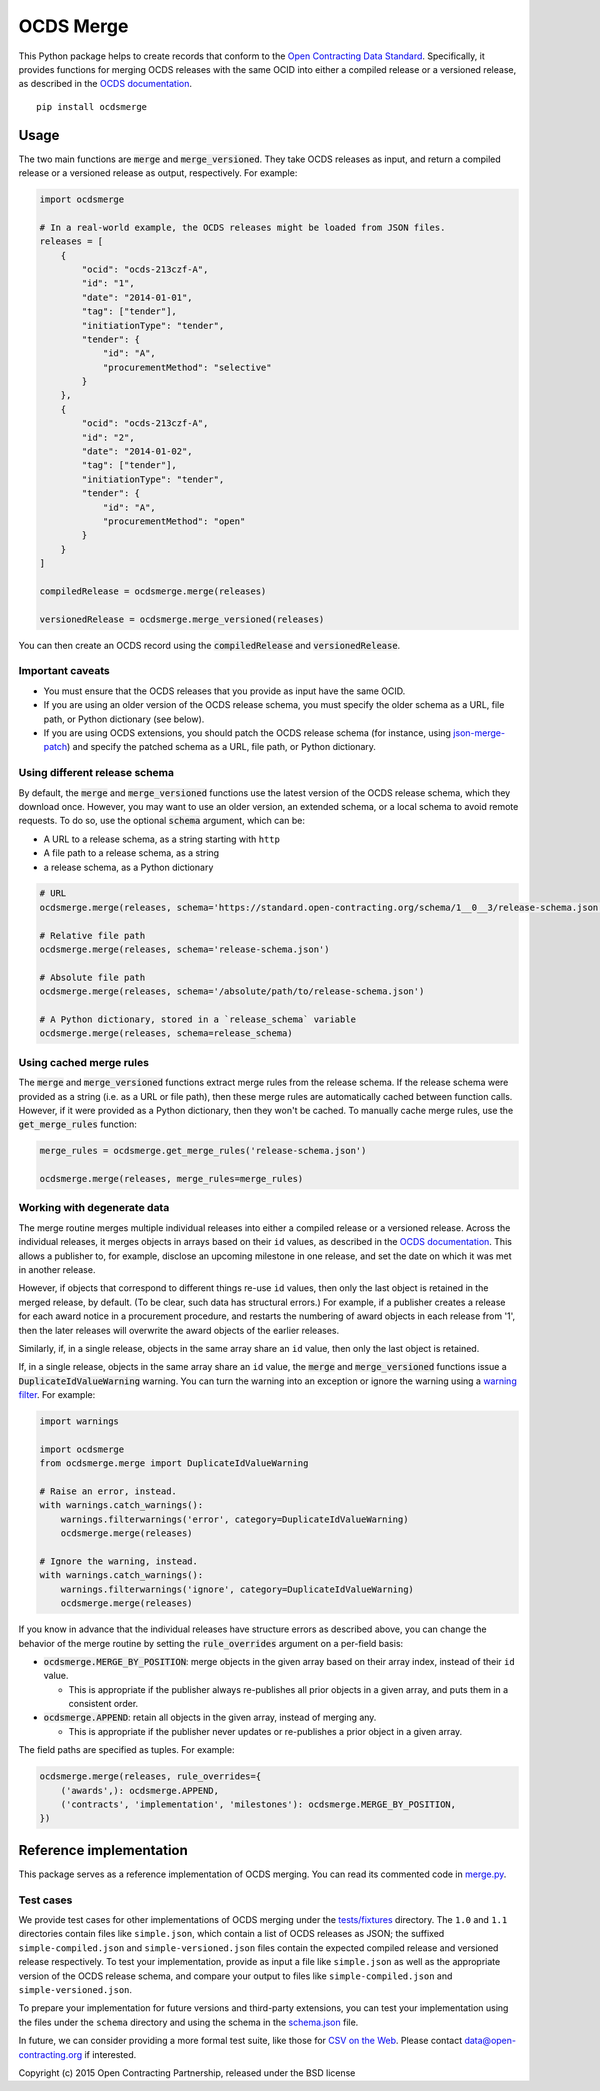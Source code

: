 OCDS Merge
==========

|PyPI Version| |Build Status| |Coverage Status| |Python Version|

This Python package helps to create records that conform to the `Open Contracting Data Standard <https://standard.open-contracting.org>`__. Specifically, it provides functions for merging OCDS releases with the same OCID into either a compiled release or a versioned release, as described in the `OCDS documentation <https://standard.open-contracting.org/latest/en/schema/merging/>`__.

::

   pip install ocdsmerge

Usage
-----

The two main functions are :code:`merge` and :code:`merge_versioned`. They take OCDS releases as input, and return a compiled release or a versioned release as output, respectively. For example:

.. code:: python

   import ocdsmerge

   # In a real-world example, the OCDS releases might be loaded from JSON files.
   releases = [
       {
           "ocid": "ocds-213czf-A",
           "id": "1",
           "date": "2014-01-01",
           "tag": ["tender"],
           "initiationType": "tender",
           "tender": {
               "id": "A",
               "procurementMethod": "selective"
           }
       },
       {
           "ocid": "ocds-213czf-A",
           "id": "2",
           "date": "2014-01-02",
           "tag": ["tender"],
           "initiationType": "tender",
           "tender": {
               "id": "A",
               "procurementMethod": "open"
           }
       }
   ]

   compiledRelease = ocdsmerge.merge(releases)

   versionedRelease = ocdsmerge.merge_versioned(releases)

You can then create an OCDS record using the :code:`compiledRelease` and :code:`versionedRelease`.

Important caveats
~~~~~~~~~~~~~~~~~

-  You must ensure that the OCDS releases that you provide as input have the same OCID.
-  If you are using an older version of the OCDS release schema, you must specify the older schema as a URL, file path, or Python dictionary (see below).
-  If you are using OCDS extensions, you should patch the OCDS release schema (for instance, using `json-merge-patch <https://pypi.org/project/json-merge-patch/>`__) and specify the patched schema as a URL, file path, or Python dictionary.

Using different release schema
~~~~~~~~~~~~~~~~~~~~~~~~~~~~~~

By default, the :code:`merge` and :code:`merge_versioned` functions use the latest version of the OCDS release schema, which they download once. However, you may want to use an older version, an extended schema, or a local schema to avoid remote requests. To do so, use the optional :code:`schema` argument, which can be:

-  A URL to a release schema, as a string starting with ``http``
-  A file path to a release schema, as a string
-  a release schema, as a Python dictionary

.. code:: python

   # URL
   ocdsmerge.merge(releases, schema='https://standard.open-contracting.org/schema/1__0__3/release-schema.json')

   # Relative file path
   ocdsmerge.merge(releases, schema='release-schema.json')

   # Absolute file path
   ocdsmerge.merge(releases, schema='/absolute/path/to/release-schema.json')

   # A Python dictionary, stored in a `release_schema` variable
   ocdsmerge.merge(releases, schema=release_schema)

Using cached merge rules
~~~~~~~~~~~~~~~~~~~~~~~~

The :code:`merge` and :code:`merge_versioned` functions extract merge rules from the release schema. If the release schema were provided as a string (i.e. as a URL or file path), then these merge rules are automatically cached between function calls. However, if it were provided as a Python dictionary, then they won't be cached. To manually cache merge rules, use the :code:`get_merge_rules` function:

.. code:: python

   merge_rules = ocdsmerge.get_merge_rules('release-schema.json')

   ocdsmerge.merge(releases, merge_rules=merge_rules)

Working with degenerate data
~~~~~~~~~~~~~~~~~~~~~~~~~~~~

The merge routine merges multiple individual releases into either a compiled release or a versioned release. Across the individual releases, it merges objects in arrays based on their ``id`` values, as described in the `OCDS documentation <https://standard.open-contracting.org/latest/en/schema/merging/>`__. This allows a publisher to, for example, disclose an upcoming milestone in one release, and set the date on which it was met in another release.

However, if objects that correspond to different things re-use ``id`` values, then only the last object is retained in the merged release, by default. (To be clear, such data has structural errors.) For example, if a publisher creates a release for each award notice in a procurement procedure, and restarts the numbering of award objects in each release from '1', then the later releases will overwrite the award objects of the earlier releases.

Similarly, if, in a single release, objects in the same array share an ``id`` value, then only the last object is retained.

If, in a single release, objects in the same array share an ``id`` value, the :code:`merge` and :code:`merge_versioned` functions issue a :code:`DuplicateIdValueWarning` warning. You can turn the warning into an exception or ignore the warning using a `warning filter <https://docs.pytest.org/en/latest/warnings.html>`__. For example:

.. code:: python

   import warnings

   import ocdsmerge
   from ocdsmerge.merge import DuplicateIdValueWarning

   # Raise an error, instead.
   with warnings.catch_warnings():
       warnings.filterwarnings('error', category=DuplicateIdValueWarning)
       ocdsmerge.merge(releases)

   # Ignore the warning, instead.
   with warnings.catch_warnings():
       warnings.filterwarnings('ignore', category=DuplicateIdValueWarning)
       ocdsmerge.merge(releases)

If you know in advance that the individual releases have structure errors as described above, you can change the behavior of the merge routine by setting the :code:`rule_overrides` argument on a per-field basis:

-  :code:`ocdsmerge.MERGE_BY_POSITION`: merge objects in the given array based on their array index, instead of their ``id`` value.

   - This is appropriate if the publisher always re-publishes all prior objects in a given array, and puts them in a consistent order.

-  :code:`ocdsmerge.APPEND`: retain all objects in the given array, instead of merging any.

   - This is appropriate if the publisher never updates or re-publishes a prior object in a given array.

The field paths are specified as tuples. For example:

.. code:: python

   ocdsmerge.merge(releases, rule_overrides={
       ('awards',): ocdsmerge.APPEND,
       ('contracts', 'implementation', 'milestones'): ocdsmerge.MERGE_BY_POSITION,
   })

Reference implementation
------------------------

This package serves as a reference implementation of OCDS merging. You can read its commented code in `merge.py <https://github.com/open-contracting/ocds-merge/blob/master/ocdsmerge/merge.py>`__.

Test cases
~~~~~~~~~~

We provide test cases for other implementations of OCDS merging under the `tests/fixtures <https://github.com/open-contracting/ocds-merge/tree/master/tests/fixtures>`__ directory. The ``1.0`` and ``1.1`` directories contain files like ``simple.json``, which contain a list of OCDS releases as JSON; the suffixed ``simple-compiled.json`` and ``simple-versioned.json`` files contain the expected compiled release and versioned release respectively. To test your implementation, provide as input a file like ``simple.json`` as well as the appropriate version of the OCDS release schema, and compare your output to files like ``simple-compiled.json`` and ``simple-versioned.json``.

To prepare your implementation for future versions and third-party extensions, you can test your implementation using the files under the ``schema`` directory and using the schema in the `schema.json <https://github.com/open-contracting/ocds-merge/blob/master/tests/fixtures/schema.json>`__ file.

In future, we can consider providing a more formal test suite, like those for `CSV on the Web <http://w3c.github.io/csvw/tests/>`__. Please contact data@open-contracting.org if interested.

Copyright (c) 2015 Open Contracting Partnership, released under the BSD license

.. |PyPI Version| image:: https://img.shields.io/pypi/v/ocdsmerge.svg
   :target: https://pypi.org/project/ocdsmerge/
.. |Build Status| image:: https://secure.travis-ci.org/open-contracting/ocds-merge.png
   :target: https://travis-ci.org/open-contracting/ocds-merge
.. |Coverage Status| image:: https://coveralls.io/repos/github/open-contracting/ocds-merge/badge.svg?branch=master
   :target: https://coveralls.io/github/open-contracting/ocds-merge?branch=master
.. |Python Version| image:: https://img.shields.io/pypi/pyversions/ocdsmerge.svg
   :target: https://pypi.org/project/ocdsmerge/
